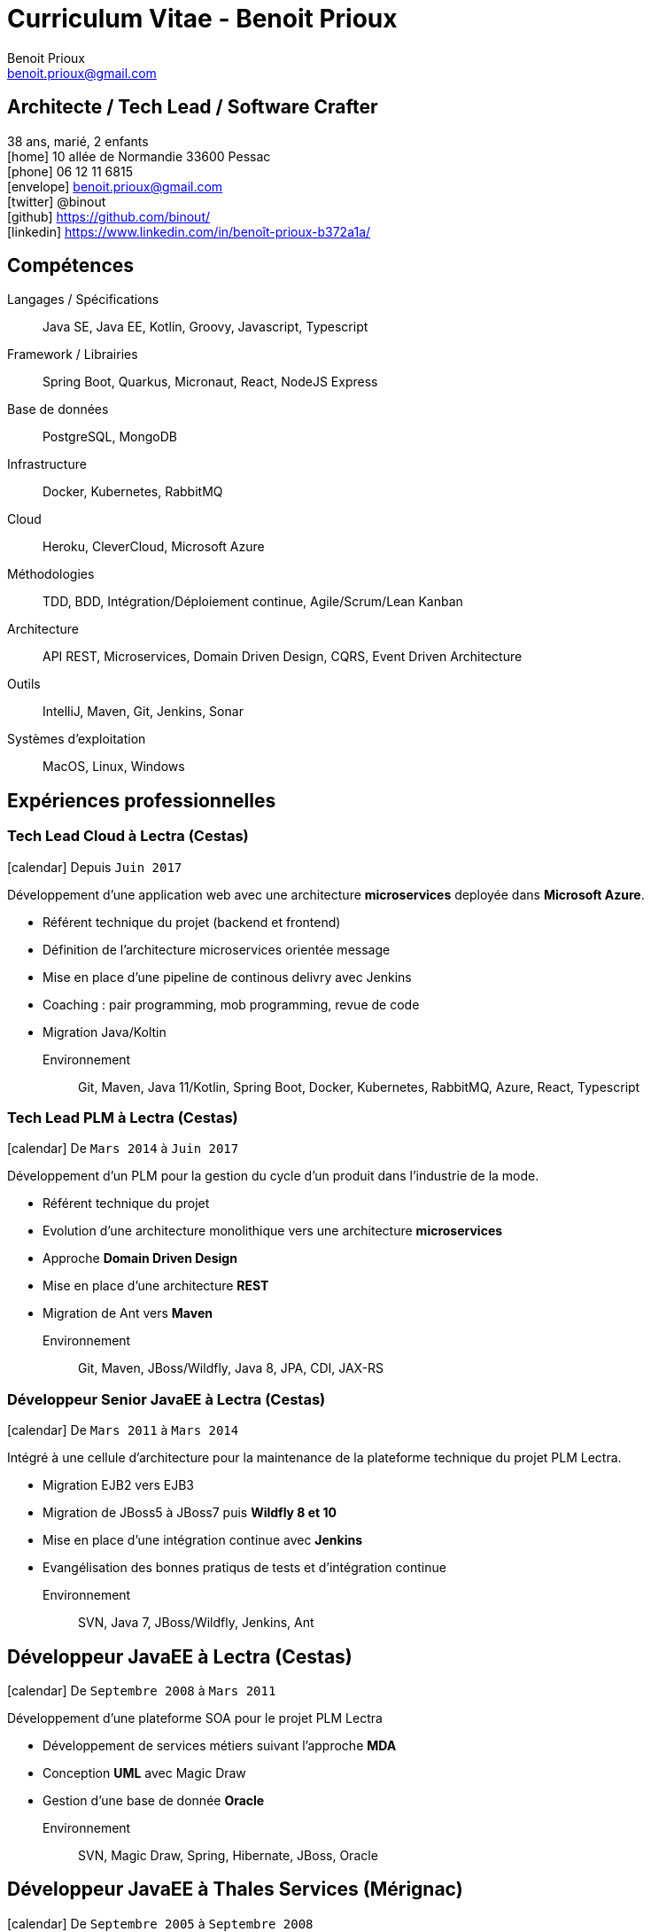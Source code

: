 = Curriculum Vitae - Benoit Prioux
Benoit Prioux <benoit.prioux@gmail.com>
:icons: font
:setanchors: true
:last-update-label!:

== Architecte / Tech Lead / Software Crafter

38 ans, marié, 2 enfants +
icon:home[] 10 allée de Normandie 33600 Pessac +
icon:phone[] 06 12 11 6815 +
icon:envelope[] benoit.prioux@gmail.com +
icon:twitter[] @binout +
icon:github[] https://github.com/binout/ +
icon:linkedin[] https://www.linkedin.com/in/benoît-prioux-b372a1a/ +

== Compétences

Langages / Spécifications:: Java SE, Java EE, Kotlin, Groovy, Javascript, Typescript
Framework / Librairies:: Spring Boot, Quarkus, Micronaut, React, NodeJS Express
Base de données:: PostgreSQL, MongoDB
Infrastructure:: Docker, Kubernetes, RabbitMQ
Cloud:: Heroku, CleverCloud, Microsoft Azure
Méthodologies:: TDD, BDD, Intégration/Déploiement continue, Agile/Scrum/Lean Kanban
Architecture:: API REST, Microservices, Domain Driven Design, CQRS, Event Driven Architecture
Outils:: IntelliJ, Maven, Git, Jenkins, Sonar
Systèmes d'exploitation:: MacOS, Linux, Windows

== Expériences professionnelles

=== Tech Lead Cloud à Lectra (Cestas)

icon:calendar[] Depuis `Juin 2017`

Développement d'une application web avec une architecture *microservices*
deployée dans *Microsoft Azure*.

* Référent technique du projet (backend et frontend)
* Définition de l'architecture microservices orientée message
* Mise en place d'une pipeline de continous delivry avec Jenkins
* Coaching : pair programming, mob programming, revue de code
* Migration Java/Koltin

Environnement:: Git, Maven, Java 11/Kotlin, Spring Boot, Docker, Kubernetes, RabbitMQ, Azure, React, Typescript

=== Tech Lead PLM à Lectra (Cestas)

icon:calendar[] De `Mars 2014` à `Juin 2017`

Développement d'un PLM pour la gestion du cycle d'un produit dans l'industrie de la mode.

* Référent technique du projet
* Evolution d'une architecture monolithique vers une architecture *microservices*
* Approche *Domain Driven Design*
* Mise en place d'une architecture *REST*
* Migration de Ant vers *Maven*

Environnement:: Git, Maven, JBoss/Wildfly, Java 8, JPA, CDI, JAX-RS

=== Développeur Senior JavaEE à Lectra (Cestas)

icon:calendar[] De `Mars 2011` à `Mars 2014`

Intégré à une cellule d'architecture pour la maintenance de la plateforme technique du projet PLM Lectra.

* Migration EJB2 vers EJB3
* Migration de JBoss5 à JBoss7 puis *Wildfly 8 et 10*
* Mise en place d'une intégration continue avec *Jenkins*
* Evangélisation des bonnes pratiqus de tests et d'intégration continue

Environnement:: SVN, Java 7, JBoss/Wildfly, Jenkins, Ant

== Développeur JavaEE à Lectra (Cestas)

icon:calendar[] De `Septembre 2008` à `Mars 2011`

Développement d'une plateforme SOA pour le projet PLM Lectra

* Développement de services métiers suivant l'approche *MDA*
* Conception *UML* avec Magic Draw
* Gestion d'une base de donnée *Oracle*

Environnement:: SVN, Magic Draw, Spring, Hibernate, JBoss, Oracle

== Développeur JavaEE à Thales Services (Mérignac)

icon:calendar[] De `Septembre 2005` à `Septembre 2008`

Développement dans plusieurs projets pour grands comptes : EDF, Pages Jaunes, Airbus

Environnement:: Java 6, Spring, Hibernate, Struts

== Communauté et Open Source

* Membre du *Bordeaux Java User Group*
* Commiteur principal du plugin Ant `asciidoctor-ant` au sein du projet open source `Asciidoctor`

== Conférences

Speaker::
icon:users[] BDX I/O : 2014, 2015, 2016, 2017, 2018, 2019 +
icon:users[] Devoxx France : 2018 +
icon:users[] Dev Fest Toulouse : 2018 +
icon:users[] Touraine Tech : 2018 +
icon:users[] Jug Summer Camp (La Rochelle) : 2014, 2015, 2017, 2020 +
icon:users[] Breizhcamp : 2019

Participation::
 icon:user[] JavaOne (San Francisco) : 2011, 2016 +
 icon:user[] Devoxx France : 2011, 2012, 2013, 2014, 2015, 2016, 2018 +
 icon:user[] Devoxx Belgique : 2013, 2015 +
 icon:user[] Jenkins Conference (Paris) : 2011

== Formations

icon:calendar[] 2002/2005 ::
 Diplôme d’ingénieur informatique option génie logiciel à l’ENSEIRB (33)

icon:calendar[] 2000/2002 ::
 Classes préparatoires MPSI puis MP au lycée Chateaubriand à Rennes (35)

icon:calendar[] 2000 ::
 Baccalauréat Scientifique avec Mention Très Bien
